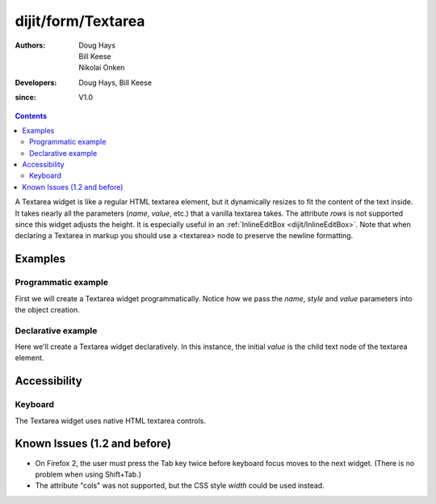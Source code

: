 .. _dijit/form/Textarea:

===================
dijit/form/Textarea
===================

:Authors: Doug Hays, Bill Keese, Nikolai Onken
:Developers: Doug Hays, Bill Keese
:since: V1.0

.. contents ::
    :depth: 2

A Textarea widget is like a regular HTML textarea element, but it dynamically resizes to fit the content of the text inside.
It takes nearly all the parameters (*name*, *value*, etc.) that a vanilla textarea takes.
The attribute *rows* is not supported since this widget adjusts the height.
It is especially useful in an :ref:`InlineEditBox <dijit/InlineEditBox>`.
Note that when declaring a Textarea in markup you should use a <textarea> node to preserve the newline formatting.


Examples
========

Programmatic example
--------------------

First we will create a Textarea widget programmatically.
Notice how we pass the *name*, *style* and *value* parameters into the object creation.

.. code-example ::
  :djConfig: async: true

  .. js ::

    require(["dojo/ready", "dijit/form/Textarea"], function(ready, Textarea){
        ready(function(){
            var textarea = new Textarea({
                name: "myarea",
                value: "Lorem ipsum dolor sit amet, consectetuer adipiscing elit, sed diam nonummy nibh euismod tincidunt ut laoreet dolore magna aliquam erat volutpat.",
                style: "width:200px;"
            }, "myarea").startup();
        });
    });

  .. html ::

    <textarea id="myarea"></textarea>

Declarative example
-------------------

Here we'll create a Textarea widget declaratively.
In this instance, the initial *value* is the child text node of the textarea element.

.. code-example ::
  :djConfig: async: true, parseOnLoad: true

  .. js ::

      require(["dojo/parser", "dijit/form/Textarea"]);

  .. html ::

    <textarea id="textarea2" name="textarea2" data-dojo-type="dijit/form/Textarea" style="width:200px;">Lorem ipsum dolor sit amet, consectetuer adipiscing elit, sed diam nonummy nibh euismod tincidunt ut laoreet dolore magna aliquam erat volutpat.</textarea>


Accessibility
=============

Keyboard
--------

The Textarea widget uses native HTML textarea controls.


Known Issues (1.2 and before)
=============================

* On Firefox 2, the user must press the Tab key twice before keyboard focus moves to the next widget. (There is no problem when using Shift+Tab.)

* The attribute "cols" was not supported, but the CSS style *width* could be used instead.
